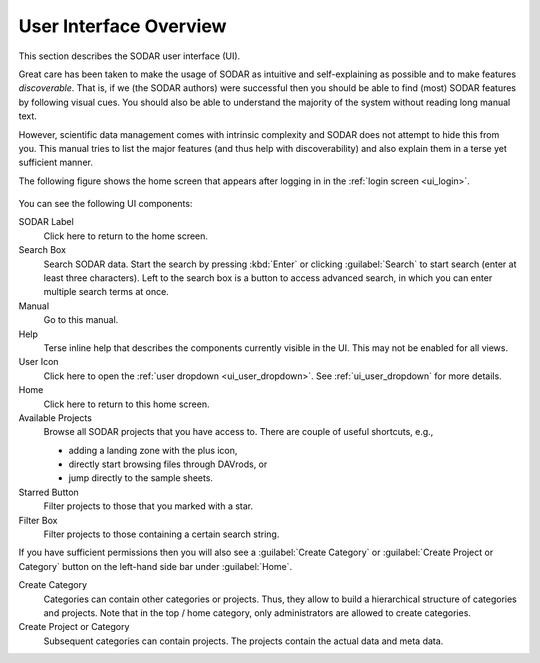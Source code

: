 .. _ui_index:

User Interface Overview
^^^^^^^^^^^^^^^^^^^^^^^

This section describes the SODAR user interface (UI).

Great care has been taken to make the usage of SODAR as intuitive and
self-explaining as possible and to make features *discoverable*. That is, if we
(the SODAR authors) were successful then you should be able to find (most) SODAR
features by following visual cues. You should also be able to understand the
majority of the system without reading long manual text.

However, scientific data management comes with intrinsic complexity and SODAR
does not attempt to hide this from you. This manual tries to list the major
features (and thus help with discoverability) and also explain them in a terse
yet sufficient manner.

The following figure shows the home screen that appears after logging in in the
:ref:`login screen <ui_login>`.

.. figure:: _static/sodar_ui/home.png

You can see the following UI components:

SODAR Label
    Click here to return to the home screen.
Search Box
    Search SODAR data. Start the search by pressing :kbd:`Enter` or clicking
    :guilabel:`Search` to start search (enter at least three characters). Left
    to the search box is a button to access advanced search, in which you can
    enter multiple search terms at once.
Manual
    Go to this manual.
Help
    Terse inline help that describes the components currently visible in the UI.
    This may not be enabled for all views.
User Icon
    Click here to open the :ref:`user dropdown <ui_user_dropdown>`.
    See :ref:`ui_user_dropdown` for more details.
Home
    Click here to return to this home screen.
Available Projects
    Browse all SODAR projects that you have access to.
    There are couple of useful shortcuts, e.g.,

    - adding a landing zone with the plus icon,
    - directly start browsing files through DAVrods, or
    - jump directly to the sample sheets.
Starred Button
    Filter projects to those that you marked with a star.
Filter Box
    Filter projects to those containing a certain search string.

If you have sufficient permissions then you will also see a
:guilabel:`Create Category` or :guilabel:`Create Project or Category`
button on the left-hand side bar under :guilabel:`Home`.

Create Category
    Categories can contain other categories or projects. Thus, they allow to
    build a hierarchical structure of categories and projects. Note that in the
    top / home category, only administrators are allowed to create categories.
Create Project or Category
    Subsequent categories can contain projects. The projects contain the actual
    data and meta data.
